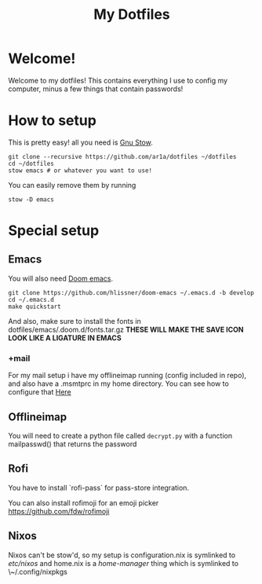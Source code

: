 #+TITLE: My Dotfiles
* Welcome!
Welcome to my dotfiles! This contains everything I use to config my computer,
minus a few things that contain passwords!
* How to setup
This is pretty easy! all you need is [[https://www.gnu.org/software/stow/][Gnu Stow]].
#+BEGIN_SRC shell
git clone --recursive https://github.com/ar1a/dotfiles ~/dotfiles
cd ~/dotfiles
stow emacs # or whatever you want to use!
#+END_SRC

You can easily remove them by running
#+BEGIN_SRC shell
stow -D emacs
#+END_SRC
* Special setup
** Emacs
You will also need [[https://github.com/hlissner/doom-emacs/tree/develop][Doom emacs]].
#+BEGIN_SRC shell
git clone https://github.com/hlissner/doom-emacs ~/.emacs.d -b develop
cd ~/.emacs.d
make quickstart
#+END_SRC
And also, make sure to install the fonts in dotfiles/emacs/.doom.d/fonts.tar.gz
**THESE WILL MAKE THE SAVE ICON LOOK LIKE A LIGATURE IN EMACS**
*** +mail
For my mail setup i have my offlineimap running (config included in repo), and
also have a .msmtprc in my home directory. You can see how to configure that [[https://wiki.archlinux.org/index.php/Msmtp][Here]]

** Offlineimap
You will need to create a python file called ~decrypt.py~ with a function
mailpasswd() that returns the password
** Rofi
You have to install `rofi-pass` for pass-store integration.

You can also install rofimoji for an emoji picker https://github.com/fdw/rofimoji
** Nixos
Nixos can't be stow'd, so my setup is configuration.nix is symlinked to
/etc/nixos/ and home.nix is a [[ https://github.com/rycee/home-manager ][home-manager]] thing which is symlinked to
\~/.config/nixpkgs
